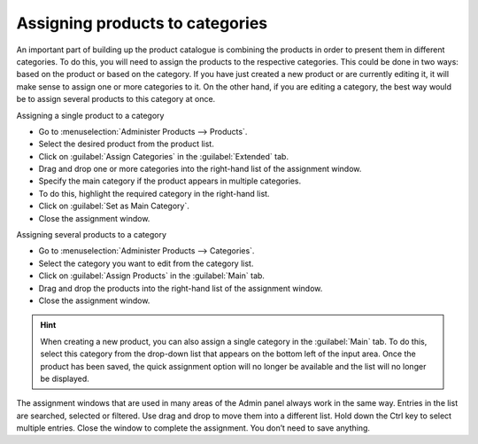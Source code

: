 ﻿Assigning products to categories
====================================
An important part of building up the product catalogue is combining the products in order to present them in different categories. To do this, you will need to assign the products to the respective categories. This could be done in two ways: based on the product or based on the category. If you have just created a new product or are currently editing it, it will make sense to assign one or more categories to it. On the other hand, if you are editing a category, the best way would be to assign several products to this category at once.

Assigning a single product to a category

* Go to :menuselection:`Administer Products --> Products`.
* Select the desired product from the product list.
* Click on :guilabel:`Assign Categories` in the :guilabel:`Extended` tab.
* Drag and drop one or more categories into the right-hand list of the assignment window.
* Specify the main category if the product appears in multiple categories.
* To do this, highlight the required category in the right-hand list.
* Click on :guilabel:`Set as Main Category`.
* Close the assignment window.

Assigning several products to a category

* Go to :menuselection:`Administer Products --> Categories`.
* Select the category you want to edit from the category list.
* Click on :guilabel:`Assign Products` in the :guilabel:`Main` tab.
* Drag and drop the products into the right-hand list of the assignment window.
* Close the assignment window.

.. hint:: When creating a new product, you can also assign a single category in the :guilabel:`Main` tab. To do this, select this category from the drop-down list that appears on the bottom left of the input area. Once the product has been saved, the quick assignment option will no longer be available and the list will no longer be displayed.

.. image:: ../../media/screenshots/oxbafo01.png
   :alt: Assigning products
   :class: with-shadow
   :height: 325
   :width: 400

The assignment windows that are used in many areas of the Admin panel always work in the same way. Entries in the list are searched, selected or filtered. Use drag and drop to move them into a different list. Hold down the Ctrl key to select multiple entries. Close the window to complete the assignment. You don’t need to save anything.

.. seealso:: :doc:`Products - Extended tab <../artikel/registerkarte-erweitert>` | :doc:`Categories - Main tab <../kategorien/registerkarte-stamm>`

.. Intern: oxbafo, Status:
